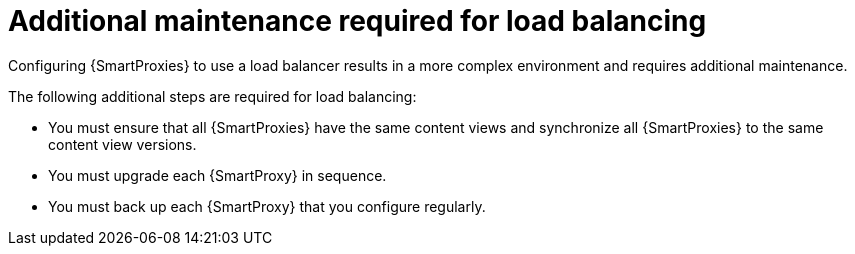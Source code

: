 [id="additional-maintenance-required-for-load-balancing_{context}"]
= Additional maintenance required for load balancing

Configuring {SmartProxies} to use a load balancer results in a more complex environment and requires additional maintenance.

The following additional steps are required for load balancing:

* You must ensure that all {SmartProxies} have the same content views and synchronize all {SmartProxies} to the same content view versions.
* You must upgrade each {SmartProxy} in sequence.
* You must back up each {SmartProxy} that you configure regularly.